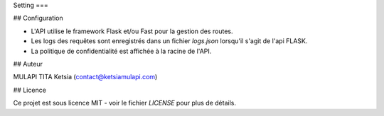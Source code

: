 Setting
===

.. autosummary::
   :toctree: generated

   LVMH-sephora

## Configuration

- L'API utilise le framework Flask et/ou Fast pour la gestion des routes.
- Les logs des requêtes sont enregistrés dans un fichier `logs.json` lorsqu'il s'agit de l'api FLASK.
- La politique de confidentialité est affichée à la racine de l'API.

## Auteur

MULAPI TITA Ketsia (contact@ketsiamulapi.com)

## Licence

Ce projet est sous licence MIT - voir le fichier `LICENSE` pour plus de détails.
